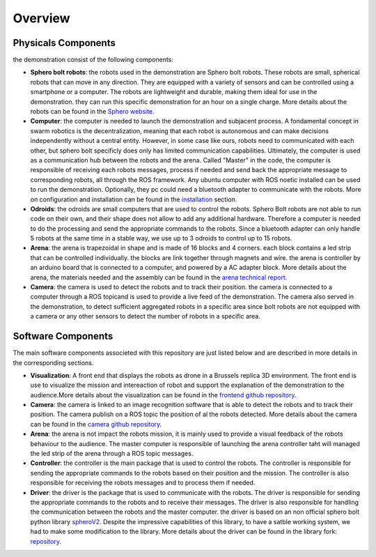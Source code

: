 .. _overview:   

Overview
========

Physicals Components
--------------------

the demonstration consist of the following components: 

- **Sphero bolt robots**: the robots used in the demonstration are Sphero bolt robots. These robots are small, spherical robots that can move in any direction. They are equipped with a variety of sensors and can be controlled using a smartphone or a computer. The robots are lightweight and durable, making them ideal for use in the demonstration. they can run this specific demonstration for an hour on a single charge. More details about the robots can be found in the `Sphero website <https://www.sphero.com/>`_. 
- **Computer**: the computer is needed to launch the demonstration and subjacent process. A fondamental concept in swarm robotics is the decentralization, meaning that each robot is autonomous and can make decisions independently without a central entity. However, in some case like ours, robots need to communicated with each other, but sphero bolt specificly does only has limited communication capabilities. Ultimately, the computer is used as a communication hub between the robots and the arena. Called "Master" in the code, the computer is responsible of receiving each robots messages, process if needed and send back the appropriate message to corresponding robots, all through the ROS framework. Any ubuntu computer with ROS noetic installed can be used to run the demonstration. Optionally, they pc could need a bluetooth adapter to communicate with the robots. More on configuration and installation can be found in the `installation <installation>`_ section.
- **Odroids**: the odroids are small computers that are used to control the robots. Sphero Bolt robots are not able to run code on their own, and their shape does not allow to add any additional hardware. Therefore a computer is needed to do the processing and send the appropriate commands to the robots. Since a bluetooth adapter can only handle 5 robots at the same time in a stable way, we use up to 3 odroids to control up to 15 robots.
- **Arena**: the arena is trapezoidal in shape and is made of 16 blocks and 4 corners. each block contains a led strip that can be controlled individually. the blocks are link together through magnets and wire. the arena is controller by an arduino board that is connected to a computer, and powered by a AC adapter block. More details about the arena, the materials needed and the assembly can be found in the `arena technical report <arena>`_.
- **Camera**: the camera is used to detect the robots and to track their position. the camera is connected to a computer through a ROS topicand is used to provide a live feed of the demonstration. The camera also served in the demonstration, to detect sufficient aggregated robots in a specific area since bolt robots are not equipped with a camera or any other sensors to detect the number of robots in a specific area.


Software Components
-------------------

The main software components associeted with this repository are just listed below and are described in more details in the corresponding sections.

- **Visualization**: A front end that displays the robots as drone in a Brussels replica 3D environment. The front end is use to visualize the mission and intereaction of robot and support the explanation of the demonstration to the audience.More details about the visualization can be found in the `frontend github repository <loreipsum.com>`_.
- **Camera**: the camera is linked to an image recognition software that is able to detect the robots and to track their position. The camera publish on a ROS topic the position of al the robots detected. More details about the camera can be found in the `camera github repository <loreipsum.com>`_.
- **Arena**: the arena is not impact the robots mission, it is mainly used to provide a visual feedback of the robots behaviour to the audience. The master computer is responsible of launching the arena controller taht will managed the led strip of the arena through a ROS topic messages.
- **Controller**: the controller is the main package that is used to control the robots. The controller is responsible for sending the appropriate commands to the robots based on their position and the mission. The controller is also responsible for receiving the robots messages and to process them if needed.
- **Driver**: the driver is the package that is used to communicate with the robots. The driver is responsible for sending the appropriate commands to the robots and to receive their messages. The driver is also responsible for handling the communication between the robots and the master computer. the driver is based on an non official sphero bolt python library `spheroV2 <loreipsum.com>`_. Despite the impressive capabilities of this library, to have a satble working system, we had to make some modification to the library. More details about the driver can be found in the library fork: `repository <loreipsum.com>`_.
